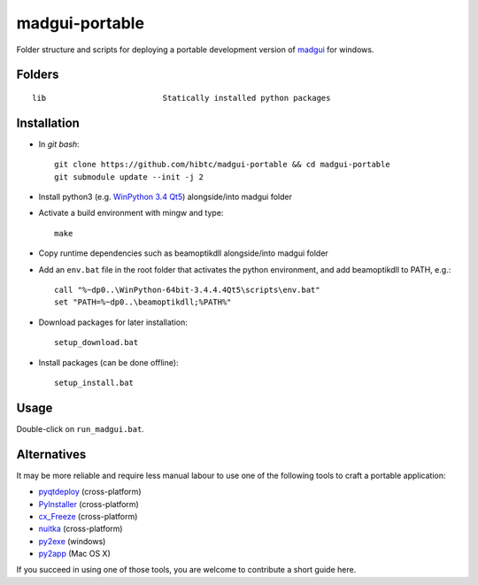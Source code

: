 madgui-portable
===============

Folder structure and scripts for deploying a portable development version of
madgui_ for windows.

.. _madgui: https://github.com/hibtc/madgui


Folders
-------

::

    lib                         Statically installed python packages


Installation
------------

- In *git bash*::

    git clone https://github.com/hibtc/madgui-portable && cd madgui-portable
    git submodule update --init -j 2

- Install python3 (e.g. `WinPython 3.4 Qt5`_) alongside/into madgui folder

- Activate a build environment with mingw and type::

    make

- Copy runtime dependencies such as beamoptikdll alongside/into madgui folder

- Add an ``env.bat`` file in the root folder that activates the python
  environment, and add beamoptikdll to PATH, e.g.::

    call "%~dp0..\WinPython-64bit-3.4.4.4Qt5\scripts\env.bat"
    set "PATH=%~dp0..\beamoptikdll;%PATH%"

- Download packages for later installation::

    setup_download.bat

- Install packages (can be done offline)::

    setup_install.bat

.. _WinPython 3.4 Qt5: https://winpython.github.io/


Usage
-----

Double-click on ``run_madgui.bat``.


Alternatives
------------

It may be more reliable and require less manual labour to use one of the
following tools to craft a portable application:

- pyqtdeploy_ (cross-platform)
- PyInstaller_ (cross-platform)
- cx_Freeze_ (cross-platform)
- nuitka_ (cross-platform)
- py2exe_ (windows)
- py2app_ (Mac OS X)

.. _pyqtdeploy: http://pyqt.sourceforge.net/Docs/pyqtdeploy/
.. _PyInstaller: http://www.pyinstaller.org/
.. _cx_Freeze: http://cx-freeze.sourceforge.net/
.. _py2exe: http://www.py2exe.org/
.. _py2app: http://pythonhosted.org/py2app/
.. _nuitka: http://nuitka.net

If you succeed in using one of those tools, you are welcome to contribute a
short guide here.
